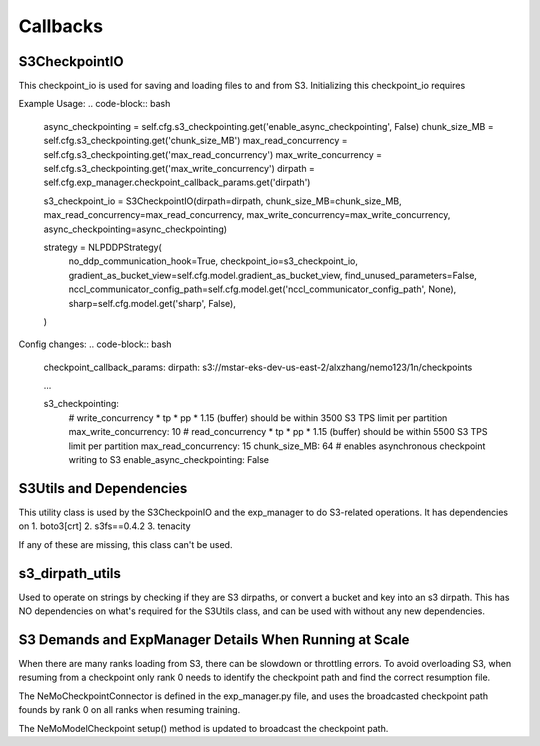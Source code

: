 *********
Callbacks
*********

S3CheckpointIO
==============

This checkpoint_io is used for saving and loading files to and from S3. 
Initializing this checkpoint_io requires 

Example Usage:
.. code-block:: bash
    async_checkpointing = self.cfg.s3_checkpointing.get('enable_async_checkpointing', False)
    chunk_size_MB = self.cfg.s3_checkpointing.get('chunk_size_MB')
    max_read_concurrency = self.cfg.s3_checkpointing.get('max_read_concurrency')
    max_write_concurrency = self.cfg.s3_checkpointing.get('max_write_concurrency')
    dirpath = self.cfg.exp_manager.checkpoint_callback_params.get('dirpath')

    s3_checkpoint_io = S3CheckpointIO(dirpath=dirpath, chunk_size_MB=chunk_size_MB, max_read_concurrency=max_read_concurrency, max_write_concurrency=max_write_concurrency, async_checkpointing=async_checkpointing)

    strategy = NLPDDPStrategy(
        no_ddp_communication_hook=True,
        checkpoint_io=s3_checkpoint_io,
        gradient_as_bucket_view=self.cfg.model.gradient_as_bucket_view,
        find_unused_parameters=False,
        nccl_communicator_config_path=self.cfg.model.get('nccl_communicator_config_path', None),
        sharp=self.cfg.model.get('sharp', False),
    )


Config changes:
.. code-block:: bash
    checkpoint_callback_params:
    dirpath: s3://mstar-eks-dev-us-east-2/alxzhang/nemo123/1n/checkpoints
    
    ...

    s3_checkpointing:
        # write_concurrency * tp * pp * 1.15 (buffer) should be within 3500 S3 TPS limit per partition
        max_write_concurrency: 10
        # read_concurrency * tp * pp * 1.15 (buffer) should be within 5500 S3 TPS limit per partition
        max_read_concurrency: 15
        chunk_size_MB: 64
        # enables asynchronous checkpoint writing to S3
        enable_async_checkpointing: False


S3Utils and Dependencies
========================

This utility class is used by the S3CheckpoinIO and the exp_manager to do S3-related operations. 
It has dependencies on 
1. boto3[crt]
2. s3fs==0.4.2
3. tenacity

If any of these are missing, this class can't be used. 



s3_dirpath_utils
================

Used to operate on strings by checking if they are S3 dirpaths, or convert a bucket and key into an s3 dirpath. 
This has NO dependencies on what's required for the S3Utils class, and can be used with without any new dependencies. 


S3 Demands and ExpManager Details When Running at Scale
=======================================================

When there are many ranks loading from S3, there can be slowdown or throttling errors. 
To avoid overloading S3, when resuming from a checkpoint only rank 0 needs to identify the checkpoint path and find the correct resumption file. 

.. code-block:: bash
    trainer._checkpoint_connector = NeMoCheckpointConnector(trainer)

The NeMoCheckpointConnector is defined in the exp_manager.py file, and uses the broadcasted checkpoint path founds by rank 0 on all ranks when resuming training. 

The NeMoModelCheckpoint setup() method is updated to broadcast the checkpoint path. 
